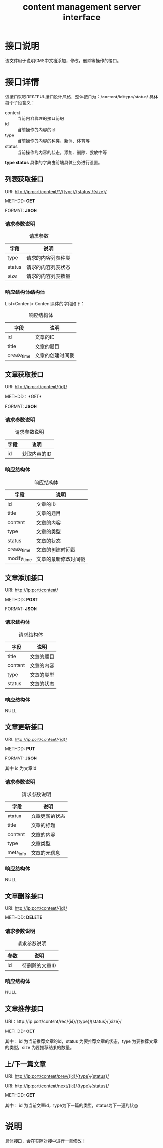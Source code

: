 #+TITLE: content management server interface

* 接口说明
  该文件用于说明CMS中文档添加，修改，删除等操作的接口。

* 接口详情
  该接口采取RESTFUL接口设计风格，整体接口为：/content/id/type/status/
  具体每个子段含义：
  + content :: 当前内容管理的接口前缀
  + id :: 当前操作的内容的id
  + type :: 当前操作的内容的种类，新闻、体育等
  + status :: 当前操作的内容的状态，添加、删除、投放中等
   
  *type* *status* 具体的字典由前端具体业务进行设置。
  
** 列表获取接口
   URI: http://ip:port/content/*/{type}/{status}/{size}/
   
   METHOD: *GET*
   
   FORMAT: *JSON*
   
*** 请求参数说明
    #+CAPTION: 请求参数
    | 字段   | 说明           |
    |--------+----------------|
    | type   | 请求的内容列表种类 |
    | status | 请求的内容列表状态 |
    | size   | 请求的内容列表数量      |

*** 响应结构体结构体
    
    List<Content> Content具体的字段如下：
    #+CAPTION: 响应结构体
    | 字段        | 说明             |
    |-------------+------------------|
    | id          | 文章的ID         |
    | title       | 文章的题目       |
    | create_time | 文章的创建时间戳 |
    
** 文章获取接口    
   URI: http://ip:port/content/{id}/
   
   METHOD：*GET*
   
   FORMAT: *JSON*

*** 请求参数说明
    #+CAPTION: 请求参数说明
    | 字段 | 说明 |
    |------+------|
    | id   | 获取内容的ID |

*** 响应结构体
    #+CAPTION: 响应结构体
    | 字段        | 说明             |
    |-------------+------------------|
    | id          | 文章的ID         |
    | title       | 文章的题目       |
    | content     | 文章的内容       |
    | type        | 文章的类型       |
    | status      | 文章的状态       |
    | create_time | 文章的创建时间戳 |
    | modify_time | 文章的最新修改时间戳 |

** 文章添加接口
   URI: http://ip:port/content/
   
   METHOD: *POST*
   
   FORMAT: *JSON*
   
*** 请求结构体
    #+CAPTION: 请求结构体
    | 字段    | 说明       |
    |---------+------------|
    | title   | 文章的题目 |
    | content | 文章的内容 |
    | type    | 文章的类型 |
    | status  | 文章的状态 |

*** 响应结构体
    NULL

** 文章更新接口
   URI: http://ip:port/content/{id}/
   
   METHOD: *PUT*
   
   FORMAT: *JSON*
   
   其中 id 为文章id
*** 请求参数说明
    #+CAPTION: 请求参数说明
    | 字段      | 说明           |
    |-----------+----------------|
    | status    | 文章更新的状态 |
    | title     | 文章的标题     |
    | content   | 文章的内容     |
    | type      | 文章类型       |
    | meta_info | 文章的元信息   |

*** 响应结构体
    NULL

** 文章删除接口
   URI: http://ip:port/content/{id}/
   
   METHOD: *DELETE*

*** 请求参数说明
    #+CAPTION: 请求参数说明
    | 参数 | 说明           |
    |------+----------------|
    | id   | 待删除的文章ID |

*** 响应结构体
    NULL

** 文章推荐接口
   URI：http://ip:port/content/rec/{id}/{type}/{status}/{size}/
   
   METHOD: *GET*

   其中：
   id 为当前推荐文章的id，status 为要推荐文章的状态，type 为要推荐文章
   的类型，size 为要推荐结果的数量。
   
** 上/下一篇文章
    URI: http://ip:port/content/prev/{id}/{type}/{status}/
    
    URI: http://ip:port/content/next/{id}/{type}/{status}/

    METHOD: *GET*

    其中：
    id 为当前文章id，type为下一篇的类型，status为下一遍的状态
    
* 说明
  具体接口，会在实际对接中进行一些修改！
  


